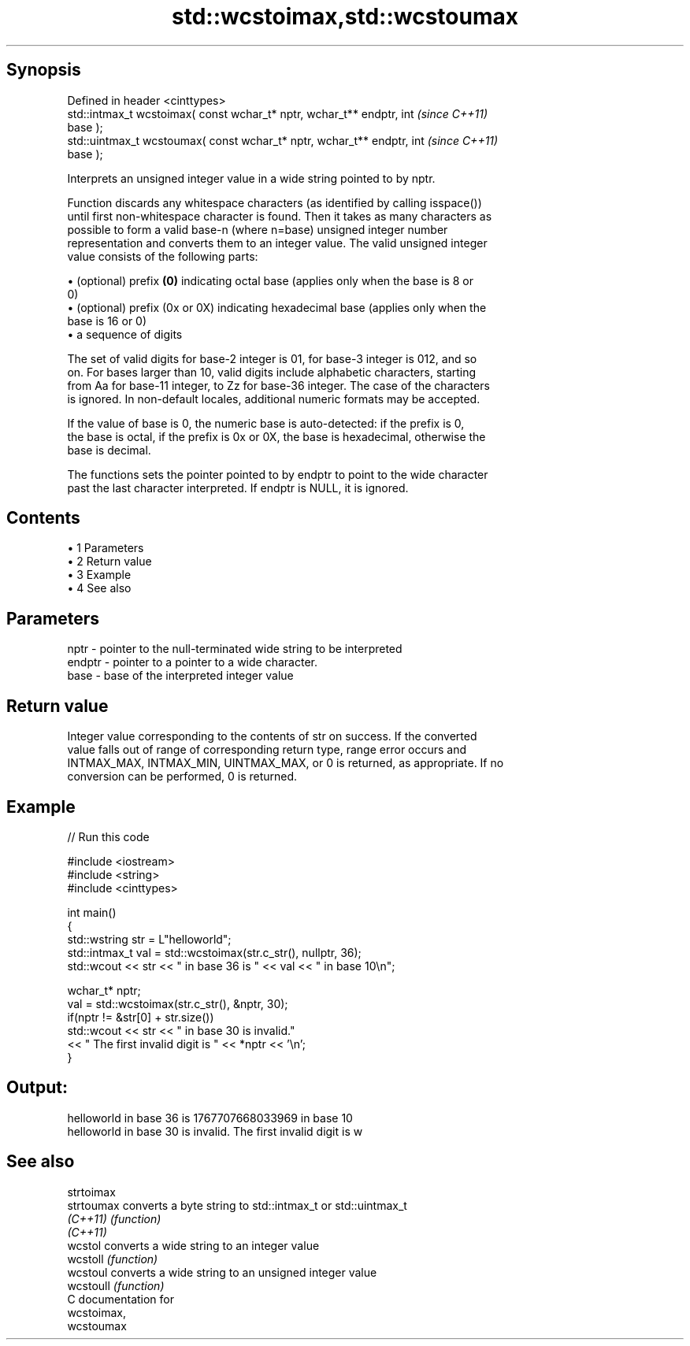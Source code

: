 .TH std::wcstoimax,std::wcstoumax 3 "Apr 19 2014" "1.0.0" "C++ Standard Libary"
.SH Synopsis
   Defined in header <cinttypes>
   std::intmax_t wcstoimax( const wchar_t* nptr, wchar_t** endptr, int    \fI(since C++11)\fP
   base );
   std::uintmax_t wcstoumax( const wchar_t* nptr, wchar_t** endptr, int   \fI(since C++11)\fP
   base );

   Interprets an unsigned integer value in a wide string pointed to by nptr.

   Function discards any whitespace characters (as identified by calling isspace())
   until first non-whitespace character is found. Then it takes as many characters as
   possible to form a valid base-n (where n=base) unsigned integer number
   representation and converts them to an integer value. The valid unsigned integer
   value consists of the following parts:

     • (optional) prefix \fB(0)\fP indicating octal base (applies only when the base is 8 or
       0)
     • (optional) prefix (0x or 0X) indicating hexadecimal base (applies only when the
       base is 16 or 0)
     • a sequence of digits

   The set of valid digits for base-2 integer is 01, for base-3 integer is 012, and so
   on. For bases larger than 10, valid digits include alphabetic characters, starting
   from Aa for base-11 integer, to Zz for base-36 integer. The case of the characters
   is ignored. In non-default locales, additional numeric formats may be accepted.

   If the value of base is 0, the numeric base is auto-detected: if the prefix is 0,
   the base is octal, if the prefix is 0x or 0X, the base is hexadecimal, otherwise the
   base is decimal.

   The functions sets the pointer pointed to by endptr to point to the wide character
   past the last character interpreted. If endptr is NULL, it is ignored.

.SH Contents

     • 1 Parameters
     • 2 Return value
     • 3 Example
     • 4 See also

.SH Parameters

   nptr   - pointer to the null-terminated wide string to be interpreted
   endptr - pointer to a pointer to a wide character.
   base   - base of the interpreted integer value

.SH Return value

   Integer value corresponding to the contents of str on success. If the converted
   value falls out of range of corresponding return type, range error occurs and
   INTMAX_MAX, INTMAX_MIN, UINTMAX_MAX, or 0 is returned, as appropriate. If no
   conversion can be performed, 0 is returned.

.SH Example

   
// Run this code

 #include <iostream>
 #include <string>
 #include <cinttypes>

 int main()
 {
     std::wstring str = L"helloworld";
     std::intmax_t val = std::wcstoimax(str.c_str(), nullptr, 36);
     std::wcout << str << " in base 36 is " << val << " in base 10\\n";

     wchar_t* nptr;
     val = std::wcstoimax(str.c_str(), &nptr, 30);
     if(nptr != &str[0] + str.size())
         std::wcout << str << " in base 30 is invalid."
                   << " The first invalid digit is " << *nptr << '\\n';
 }

.SH Output:

 helloworld in base 36 is 1767707668033969 in base 10
 helloworld in base 30 is invalid. The first invalid digit is w

.SH See also

   strtoimax
   strtoumax converts a byte string to std::intmax_t or std::uintmax_t
   \fI(C++11)\fP   \fI(function)\fP
   \fI(C++11)\fP
   wcstol    converts a wide string to an integer value
   wcstoll   \fI(function)\fP
   wcstoul   converts a wide string to an unsigned integer value
   wcstoull  \fI(function)\fP
   C documentation for
   wcstoimax,
   wcstoumax

